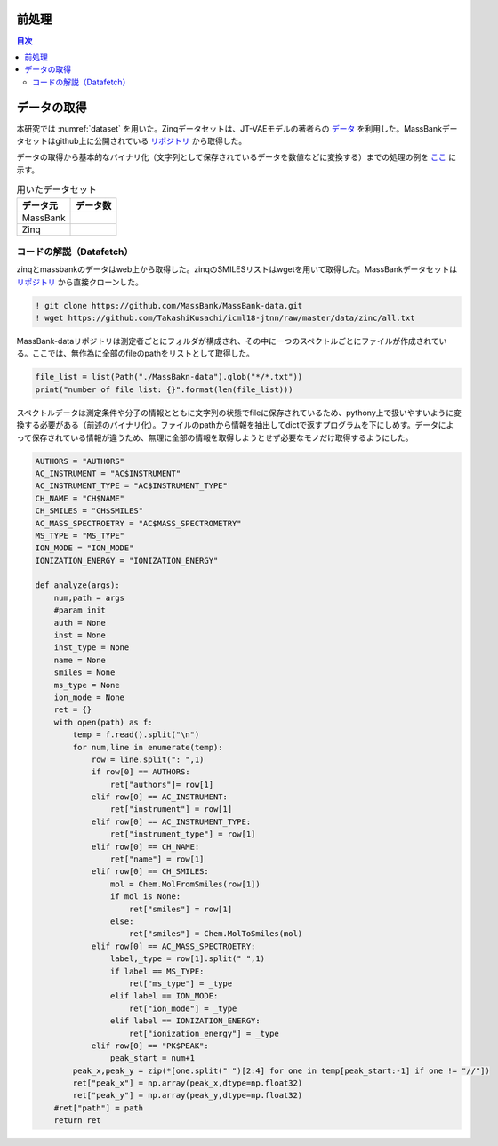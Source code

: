 
前処理
==============================
.. contents:: 目次
    :depth: 2

データの取得
==============================

本研究では :numref:`dataset` を用いた。Zinqデータセットは、JT-VAEモデルの著者らの `データ <jt_vae_>`_ を利用した。MassBankデータセットはgithub上に公開されている `リポジトリ <massbank_>`_ から取得した。

データの取得から基本的なバイナリ化（文字列として保存されているデータを数値などに変換する）までの処理の例を `ここ <datafetch_>`_ に示す。

.. csv-table:: 用いたデータセット
    :header: "データ元","データ数"
    :name: dataset

    "MassBank",""
    "Zinq",""


コードの解説（Datafetch）
-----------------------------

zinqとmassbankのデータはweb上から取得した。zinqのSMILESリストはwgetを用いて取得した。MassBankデータセットは `リポジトリ <massbank_>`_ から直接クローンした。

.. code-block:: sh

    ! git clone https://github.com/MassBank/MassBank-data.git 
    ! wget https://github.com/TakashiKusachi/icml18-jtnn/raw/master/data/zinc/all.txt

MassBank-dataリポジトリは測定者ごとにフォルダが構成され、その中に一つのスペクトルごとにファイルが作成されている。ここでは、無作為に全部のfileのpathをリストとして取得した。

.. code-block:: python

    file_list = list(Path("./MassBakn-data").glob("*/*.txt"))
    print("number of file list: {}".format(len(file_list)))

スペクトルデータは測定条件や分子の情報とともに文字列の状態でfileに保存されているため、pythony上で扱いやすいように変換する必要がある（前述のバイナリ化）。ファイルのpathから情報を抽出してdictで返すプログラムを下にしめす。データによって保存されている情報が違うため、無理に全部の情報を取得しようとせず必要なモノだけ取得するようにした。

.. code-block:: python

    AUTHORS = "AUTHORS"
    AC_INSTRUMENT = "AC$INSTRUMENT"
    AC_INSTRUMENT_TYPE = "AC$INSTRUMENT_TYPE"
    CH_NAME = "CH$NAME"
    CH_SMILES = "CH$SMILES"
    AC_MASS_SPECTROETRY = "AC$MASS_SPECTROMETRY"
    MS_TYPE = "MS_TYPE"
    ION_MODE = "ION_MODE"
    IONIZATION_ENERGY = "IONIZATION_ENERGY"

    def analyze(args):
        num,path = args
        #param init 
        auth = None
        inst = None
        inst_type = None
        name = None
        smiles = None
        ms_type = None
        ion_mode = None
        ret = {}
        with open(path) as f:
            temp = f.read().split("\n")
            for num,line in enumerate(temp):
                row = line.split(": ",1)
                if row[0] == AUTHORS:
                    ret["authors"]= row[1]
                elif row[0] == AC_INSTRUMENT:
                    ret["instrument"] = row[1]
                elif row[0] == AC_INSTRUMENT_TYPE:
                    ret["instrument_type"] = row[1]
                elif row[0] == CH_NAME:
                    ret["name"] = row[1]
                elif row[0] == CH_SMILES:
                    mol = Chem.MolFromSmiles(row[1])
                    if mol is None:
                        ret["smiles"] = row[1]
                    else:
                        ret["smiles"] = Chem.MolToSmiles(mol)
                elif row[0] == AC_MASS_SPECTROETRY:
                    label,_type = row[1].split(" ",1)
                    if label == MS_TYPE:
                        ret["ms_type"] = _type
                    elif label == ION_MODE:
                        ret["ion_mode"] = _type
                    elif label == IONIZATION_ENERGY:
                        ret["ionization_energy"] = _type
                elif row[0] == "PK$PEAK":
                    peak_start = num+1
            peak_x,peak_y = zip(*[one.split(" ")[2:4] for one in temp[peak_start:-1] if one != "//"])
            ret["peak_x"] = np.array(peak_x,dtype=np.float32)
            ret["peak_y"] = np.array(peak_y,dtype=np.float32)
        #ret["path"] = path
        return ret



.. _jt_vae: https://github.com/wengong-jin/icml18-jtnn
.. _massbank: https://github.com/MassBank/MassBank-data.git
.. _datafetch: https://github.com/TakashiKusachi/PCEMG/blob/master/example/DataFetch.ipynb
